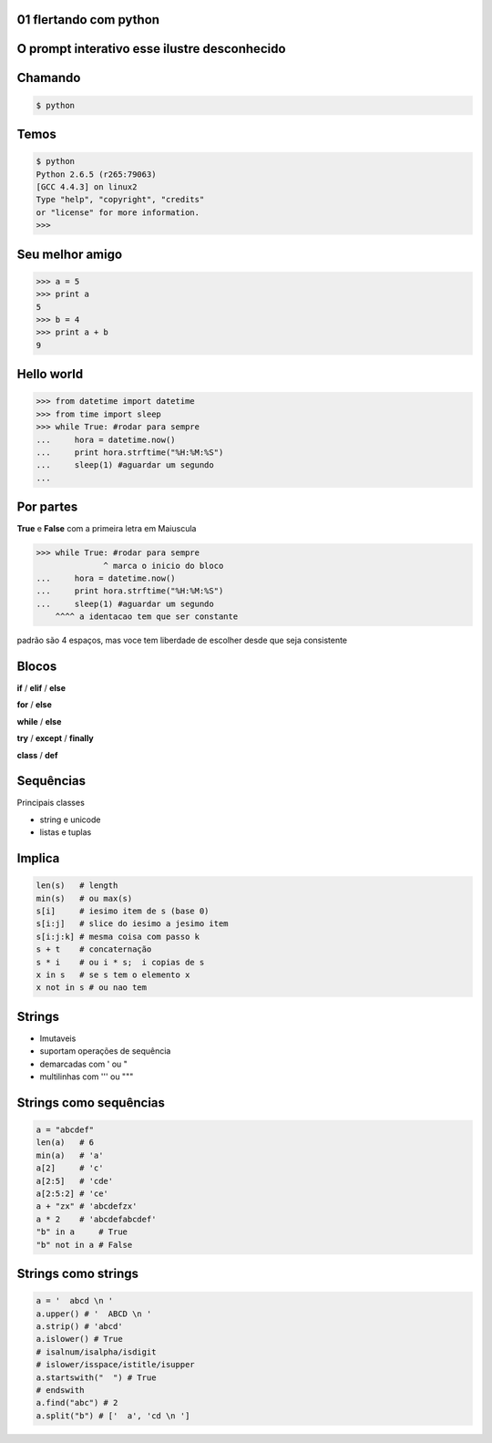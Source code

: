 01 flertando com python
-----------------------

.. raw:: pdf

    PageBreak simplePage



O prompt interativo esse ilustre desconhecido
---------------------------------------------


.. raw:: pdf

    PageBreak longPage



Chamando
---------

.. code-block:: bash

    $ python


Temos
--------------------------

.. code-block:: bash

    $ python
    Python 2.6.5 (r265:79063) 
    [GCC 4.4.3] on linux2
    Type "help", "copyright", "credits" 
    or "license" for more information.
    >>> 

 

Seu melhor amigo
--------------------------------------

.. code-block:: python

    >>> a = 5
    >>> print a
    5
    >>> b = 4
    >>> print a + b
    9


Hello world
------------

.. code-block:: python

    >>> from datetime import datetime
    >>> from time import sleep
    >>> while True: #rodar para sempre
    ...     hora = datetime.now()
    ...     print hora.strftime("%H:%M:%S")
    ...     sleep(1) #aguardar um segundo
    ... 
    
Por partes
-----------
**True** e **False** com a primeira letra em Maiuscula

.. code-block:: python

    >>> while True: #rodar para sempre
                  ^ marca o inicio do bloco
    ...     hora = datetime.now()
    ...     print hora.strftime("%H:%M:%S")
    ...     sleep(1) #aguardar um segundo
        ^^^^ a identacao tem que ser constante

padrão são 4 espaços, mas voce tem liberdade de escolher desde que seja consistente  

Blocos
----------------------

**if** / **elif** |ruby| / **else**

**for** / **else**

**while** / **else**

**try** / **except** / **finally**

**class** / **def**


Sequências
----------

Principais classes

* string e unicode

* listas e tuplas


Implica
-------

.. code-block:: python

    len(s)   # length
    min(s)   # ou max(s)
    s[i]     # iesimo item de s (base 0)
    s[i:j]   # slice do iesimo a jesimo item
    s[i:j:k] # mesma coisa com passo k
    s + t    # concaternação
    s * i    # ou i * s;  i copias de s
    x in s   # se s tem o elemento x
    x not in s # ou nao tem 


Strings
-------

* Imutaveis |java|

* suportam operações de sequência

* demarcadas com ' ou " |java| |ruby|

* multilinhas com ''' ou """ 


Strings como sequências
------------------------

.. code-block:: python

    a = "abcdef"
    len(a)   # 6 
    min(a)   # 'a'
    a[2]     # 'c'
    a[2:5]   # 'cde'
    a[2:5:2] # 'ce'
    a + "zx" # 'abcdefzx'
    a * 2    # 'abcdefabcdef'
    "b" in a     # True
    "b" not in a # False


Strings como strings
--------------------

.. code-block:: python

    a = '  abcd \n '
    a.upper() # '  ABCD \n '
    a.strip() # 'abcd'
    a.islower() # True
    # isalnum/isalpha/isdigit
    # islower/isspace/istitle/isupper  
    a.startswith("  ") # True
    # endswith
    a.find("abc") # 2
    a.split("b") # ['  a', 'cd \n ']




.. |ruby| image:: ruby.png
   :width: 48px

.. |java| image:: java.png
   :width: 48px
